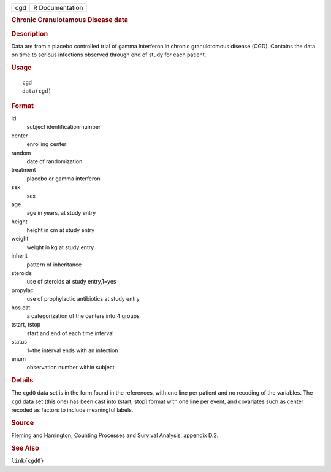 .. container::

   .. container::

      === ===============
      cgd R Documentation
      === ===============

      .. rubric:: Chronic Granulotamous Disease data
         :name: chronic-granulotamous-disease-data

      .. rubric:: Description
         :name: description

      Data are from a placebo controlled trial of gamma interferon in
      chronic granulotomous disease (CGD). Contains the data on time to
      serious infections observed through end of study for each patient.

      .. rubric:: Usage
         :name: usage

      ::

         cgd
         data(cgd)

      .. rubric:: Format
         :name: format

      id
         subject identification number

      center
         enrolling center

      random
         date of randomization

      treatment
         placebo or gamma interferon

      sex
         sex

      age
         age in years, at study entry

      height
         height in cm at study entry

      weight
         weight in kg at study entry

      inherit
         pattern of inheritance

      steroids
         use of steroids at study entry,1=yes

      propylac
         use of prophylactic antibiotics at study entry

      hos.cat
         a categorization of the centers into 4 groups

      tstart, tstop
         start and end of each time interval

      status
         1=the interval ends with an infection

      enum
         observation number within subject

      .. rubric:: Details
         :name: details

      The ``cgd0`` data set is in the form found in the references, with
      one line per patient and no recoding of the variables. The ``cgd``
      data set (this one) has been cast into (start, stop] format with
      one line per event, and covariates such as center recoded as
      factors to include meaningful labels.

      .. rubric:: Source
         :name: source

      Fleming and Harrington, Counting Processes and Survival Analysis,
      appendix D.2.

      .. rubric:: See Also
         :name: see-also

      ``link{cgd0}``
